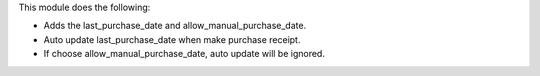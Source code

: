 This module does the following:

* Adds the last_purchase_date and allow_manual_purchase_date.
* Auto update last_purchase_date when make purchase receipt.
* If choose allow_manual_purchase_date, auto update will be ignored.
